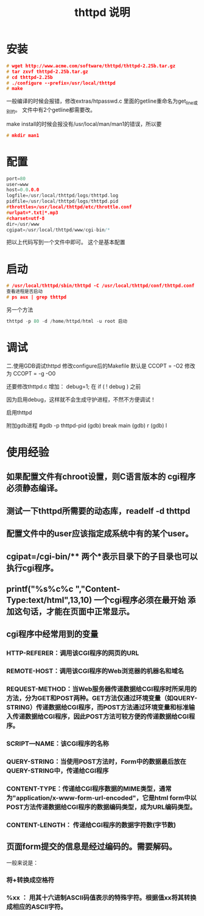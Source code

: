 #+TITLE: thttpd 说明





* 安装
#+BEGIN_SRC C
# wget http://www.acme.com/software/thttpd/thttpd-2.25b.tar.gz
# tar zxvf thttpd-2.25b.tar.gz
# cd thttpd-2.25b
# ./configure --prefix=/usr/local/thttpd
# make
#+END_SRC

 一般编译的时候会报错，修改extras/htpasswd.c 里面的getline重命名为get_line或别的。
文件中有2个getline都需要改。

make install的时候会报没有/usr/local/man/man1的错误，所以要
#+BEGIN_SRC C
# mkdir man1 
#+END_SRC

* 配置
#+BEGIN_SRC C
port=80
user=www
host=0.0.0.0
logfile=/usr/local/thttpd/logs/thttpd.log
pidfile=/usr/local/thttpd/logs/thttpd.pid
#throttles=/usr/local/thttpd/etc/throttle.conf
#urlpat=*.txt|*.mp3
#charset=utf-8
dir=/usr/www
cgipat=/usr/local/thttpd/www/cgi-bin/*
#+END_SRC
把以上代码写到一个文件中即可。  这个是基本配置

* 启动
#+BEGIN_SRC C
# /usr/local/thttpd/sbin/thttpd -C /usr/local/thttpd/conf/thttpd.conf
查看进程是否启动
# ps aux | grep thttpd

#+END_SRC

另一个方法
#+BEGIN_SRC C
thttpd -p 80 -d /home/httpd/html -u root 启动

#+END_SRC
* 调试
二.使用GDB调试thttpd
修改configure后的Makefile
默认是
CCOPT =  -O2
修改为
CCOPT =  -g -O0
 
还要修改thttpd.c
增加：
 debug=1;
在
 if ( ! debug )
之前
 
因为启用debug，这样就不会生成守护进程，不然不方便调试！
 
启用thttpd
# /usr/local/thttpd/sbin/thttpd -C /usr/local/thttpd/conf/thttpd.conf
 
附加gdb进程
#gdb -p thttpd-pid
(gdb)  break main
(gdb)  r
(gdb)  l


* 使用经验

** 如果配置文件有chroot设置，则C语言版本的 cgi程序 必须静态编译。
** 测试一下thttpd所需要的动态库，readelf -d thttpd
** 配置文件中的user应该指定成系统中有的某个user。
** cgipat=/cgi-bin/** 两个*表示目录下的子目录也可以执行cgi程序。
** printf("%s%c%c ","Content-Type:text/html",13,10) 一个cgi程序必须在最开始 添加这句话，才能在页面中正常显示。
** cgi程序中经常用到的变量
*** HTTP-REFERER：调用该CGI程序的网页的URL 
*** REMOTE-HOST：调用该CGI程序的Web浏览器的机器名和域名 
*** REQUEST-METHOD：当Web服务器传递数据给CGI程序时所采用的方法，分为GET和POST两种。GET方法仅通过环境变量（如QUERY-STRING）传递数据给CGI程序，而POST方法通过环境变量和标准输入传递数据给CGI程序，因此POST方法可较方便的传递数据给CGI程序。 
*** SCRIPT—NAME：该CGI程序的名称 
*** QUERY-STRING：当使用POST方法时，Form中的数据最后放在QUERY-STRING中，传递给CGI程序 
*** CONTENT-TYPE：传递给CGI程序数据的MIME类型，通常为"application/x-www-form-url-encoded"，它是html form中以POST方法传递数据给CGI程序的数据编码类型，成为URL编码类型。 
*** CONTENT-LENGTH： 传递给CGI程序的数据字符数(字节数) 
** 页面form提交的信息是经过编码的。需要解码。
    一般来说是：
***  将+转换成空格符 
***     %xx ： 用其十六进制ASCII码值表示的特殊字符。根据值xx将其转换成相应的ASCII字符。 
